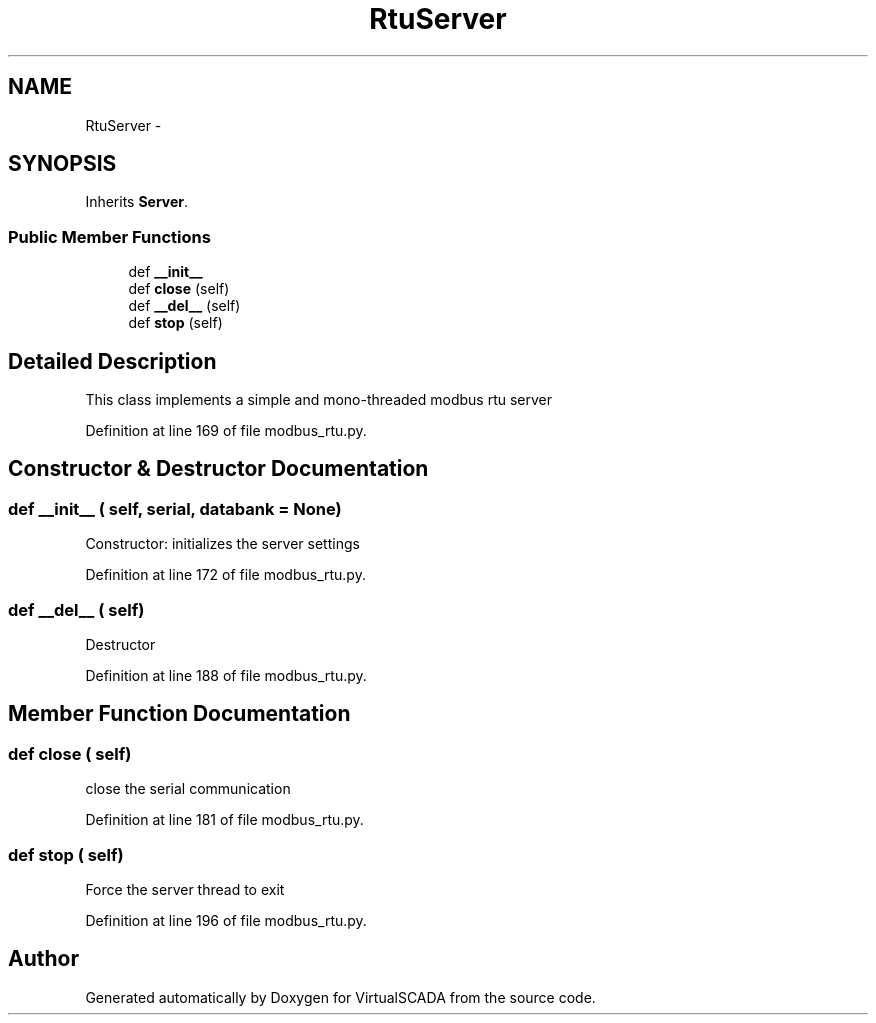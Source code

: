 .TH "RtuServer" 3 "Tue Apr 14 2015" "Version 1.0" "VirtualSCADA" \" -*- nroff -*-
.ad l
.nh
.SH NAME
RtuServer \- 
.SH SYNOPSIS
.br
.PP
.PP
Inherits \fBServer\fP\&.
.SS "Public Member Functions"

.in +1c
.ti -1c
.RI "def \fB__init__\fP"
.br
.ti -1c
.RI "def \fBclose\fP (self)"
.br
.ti -1c
.RI "def \fB__del__\fP (self)"
.br
.ti -1c
.RI "def \fBstop\fP (self)"
.br
.in -1c
.SH "Detailed Description"
.PP 

.PP
.nf
This class implements a simple and mono-threaded modbus rtu server
.fi
.PP
 
.PP
Definition at line 169 of file modbus_rtu\&.py\&.
.SH "Constructor & Destructor Documentation"
.PP 
.SS "def __init__ ( self,  serial,  databank = \fCNone\fP)"

.PP
.nf
Constructor: initializes the server settings
.fi
.PP
 
.PP
Definition at line 172 of file modbus_rtu\&.py\&.
.SS "def __del__ ( self)"

.PP
.nf
Destructor
.fi
.PP
 
.PP
Definition at line 188 of file modbus_rtu\&.py\&.
.SH "Member Function Documentation"
.PP 
.SS "def close ( self)"

.PP
.nf
close the serial communication
.fi
.PP
 
.PP
Definition at line 181 of file modbus_rtu\&.py\&.
.SS "def stop ( self)"

.PP
.nf
Force the server thread to exit
.fi
.PP
 
.PP
Definition at line 196 of file modbus_rtu\&.py\&.

.SH "Author"
.PP 
Generated automatically by Doxygen for VirtualSCADA from the source code\&.
